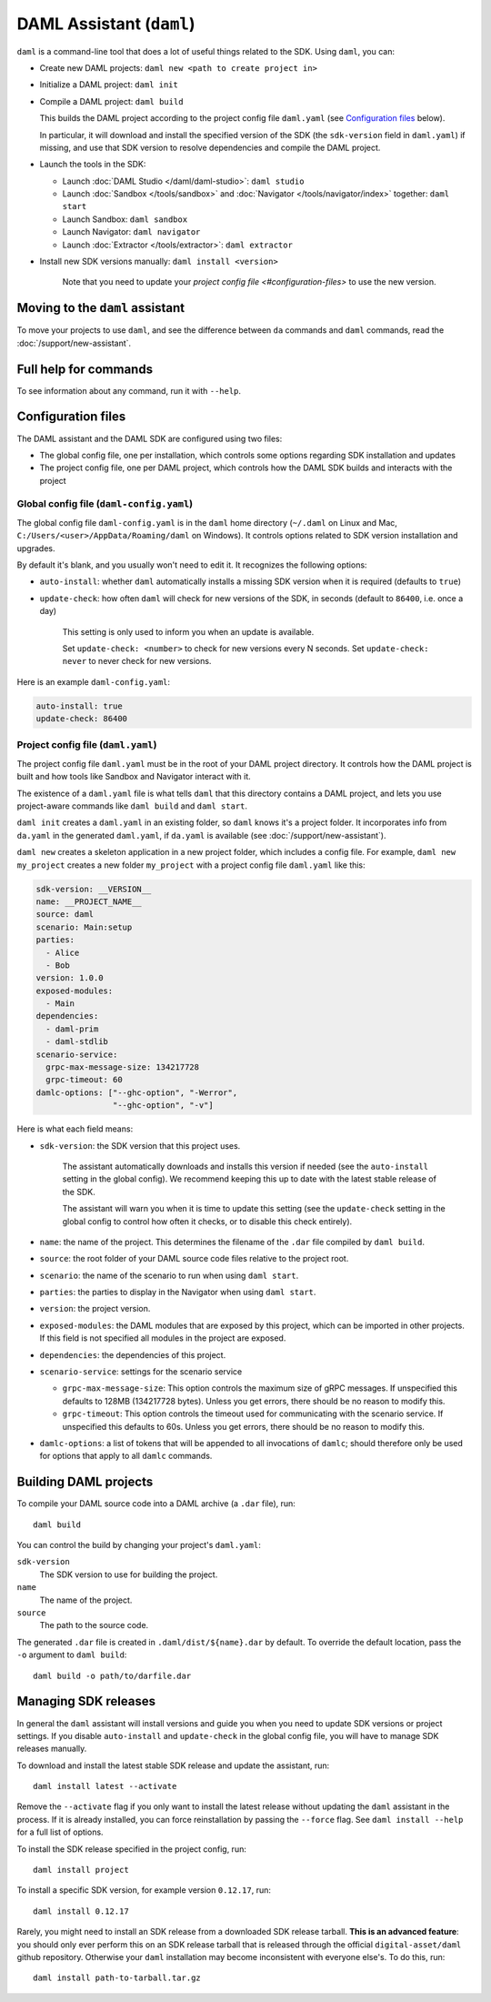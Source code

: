 .. Copyright (c) 2019 The DAML Authors. All rights reserved.
.. SPDX-License-Identifier: Apache-2.0

DAML Assistant (``daml``)
#########################

``daml`` is a command-line tool that does a lot of useful things related to the SDK. Using ``daml``, you can:

- Create new DAML projects: ``daml new <path to create project in>``
- Initialize a DAML project: ``daml init``
- Compile a DAML project: ``daml build``

  This builds the DAML project according to the project config file ``daml.yaml`` (see `Configuration files`_ below).

  In particular, it will download and install the specified version of the SDK (the ``sdk-version`` field in ``daml.yaml``) if missing, and use that SDK version to resolve dependencies and compile the DAML project.

- Launch the tools in the SDK:

  - Launch :doc:`DAML Studio </daml/daml-studio>`: ``daml studio``
  - Launch :doc:`Sandbox </tools/sandbox>` and :doc:`Navigator </tools/navigator/index>` together: ``daml start``
  - Launch Sandbox: ``daml sandbox``
  - Launch Navigator: ``daml navigator``
  - Launch :doc:`Extractor </tools/extractor>`: ``daml extractor``

- Install new SDK versions manually: ``daml install <version>``

   Note that you need to update your `project config file <#configuration-files>` to use the new version.

Moving to the ``daml`` assistant
********************************

To move your projects to use ``daml``, and see the difference between ``da`` commands and ``daml`` commands, read the :doc:`/support/new-assistant`.

Full help for commands
**********************

To see information about any command, run it with ``--help``.

.. _daml-yaml-configuration:

Configuration files
*******************

The DAML assistant and the DAML SDK are configured using two files:

- The global config file, one per installation, which controls some options regarding SDK installation and updates
- The project config file, one per DAML project, which controls how the DAML SDK builds and interacts with the project

Global config file (``daml-config.yaml``)
=========================================

The global config file ``daml-config.yaml`` is in the ``daml`` home directory (``~/.daml`` on Linux and Mac, ``C:/Users/<user>/AppData/Roaming/daml`` on Windows). It controls options related to SDK version installation and upgrades.

By default it's blank, and you usually won't need to edit it. It recognizes the following options:

- ``auto-install``: whether ``daml`` automatically installs a missing SDK version when it is required (defaults to ``true``)
- ``update-check``: how often ``daml`` will check for new versions of the SDK, in seconds (default to ``86400``, i.e. once a day)

   This setting is only used to inform you when an update is available.

   Set ``update-check: <number>`` to check for new versions every N seconds. Set ``update-check: never`` to never check for new versions.

Here is an example ``daml-config.yaml``:

.. code-block:: yaml

   auto-install: true
   update-check: 86400

Project config file (``daml.yaml``)
===================================

The project config file ``daml.yaml`` must be in the root of your DAML project directory. It controls how the DAML project is built and how tools like Sandbox and Navigator interact with it.

The existence of a ``daml.yaml`` file is what tells ``daml`` that this directory contains a DAML project, and lets you use project-aware commands like ``daml build`` and ``daml start``.

``daml init`` creates a ``daml.yaml`` in an existing folder, so ``daml`` knows it's a project folder. It incorporates info from ``da.yaml`` in the generated ``daml.yaml``, if ``da.yaml`` is available (see :doc:`/support/new-assistant`).

``daml new`` creates a skeleton application in a new project folder, which includes a config file. For example, ``daml new my_project`` creates a new folder ``my_project`` with a project config file ``daml.yaml`` like this:

.. code-block:: yaml

    sdk-version: __VERSION__
    name: __PROJECT_NAME__
    source: daml
    scenario: Main:setup
    parties:
      - Alice
      - Bob
    version: 1.0.0
    exposed-modules:
      - Main
    dependencies:
      - daml-prim
      - daml-stdlib
    scenario-service:
      grpc-max-message-size: 134217728
      grpc-timeout: 60
    damlc-options: ["--ghc-option", "-Werror",
                    "--ghc-option", "-v"]


Here is what each field means:

- ``sdk-version``: the SDK version that this project uses.

   The assistant automatically downloads and installs this version if needed (see the ``auto-install`` setting in the global config). We recommend keeping this up to date with the latest stable release of the SDK.

   The assistant will warn you when it is time to update this setting (see the ``update-check`` setting in the global config  to control how often it checks, or to disable this check entirely).
- ``name``: the name of the project. This determines the filename of the ``.dar`` file compiled by ``daml build``.
- ``source``: the root folder of your DAML source code files relative to the project root.
- ``scenario``: the name of the scenario to run when using ``daml start``.
- ``parties``: the parties to display in the Navigator when using ``daml start``.
- ``version``: the project version.
- ``exposed-modules``: the DAML modules that are exposed by this project, which can be imported in other projects.
  If this field is not specified all modules in the project are exposed.
- ``dependencies``: the dependencies of this project.
- ``scenario-service``: settings for the scenario service

  - ``grpc-max-message-size``: This option controls the maximum size of gRPC messages.
    If unspecified this defaults to 128MB (134217728 bytes). Unless you get
    errors, there should be no reason to modify this.
  - ``grpc-timeout``: This option controls the timeout used for communicating
    with the scenario service. If unspecified this defaults to 60s. Unless you get
    errors, there should be no reason to modify this.

- ``damlc-options``: a list of tokens that will be appended to all invocations of ``damlc``; should therefore only be used for options that apply to all ``damlc`` commands.

..  TODO (@robin-da) document the dependency syntax

.. _assistant-manual-building-dars:

Building DAML projects
**********************

To compile your DAML source code into a DAML archive (a ``.dar`` file), run::

  daml build

You can control the build by changing your project's ``daml.yaml``:

``sdk-version``
  The SDK version to use for building the project.

``name``
  The name of the project.

``source``
  The path to the source code.

The generated ``.dar`` file is created in ``.daml/dist/${name}.dar`` by default. To override the default location, pass the ``-o`` argument to ``daml build``::

  daml build -o path/to/darfile.dar

.. _assistant-manual-managing-releases:

Managing SDK releases
*********************

In general the ``daml`` assistant will install versions and guide you when you need to update SDK versions or project settings. If you disable ``auto-install`` and ``update-check`` in the global config file, you will have to manage SDK releases manually.

To download and install the latest stable SDK release and update the assistant, run::

  daml install latest --activate

Remove the ``--activate`` flag if you only want to install the latest release without updating the ``daml`` assistant in the process. If it is already installed, you can force reinstallation by passing the ``--force`` flag. See ``daml install --help`` for a full list of options.

To install the SDK release specified in the project config, run::

  daml install project

To install a specific SDK version, for example version ``0.12.17``, run::

  daml install 0.12.17

Rarely, you might need to install an SDK release from a downloaded SDK release tarball. **This is an advanced feature**: you should only ever perform this on an SDK release tarball that is released through the official ``digital-asset/daml`` github repository. Otherwise your ``daml`` installation may become inconsistent with everyone else's. To do this, run::

  daml install path-to-tarball.tar.gz

